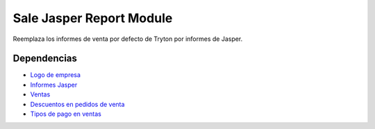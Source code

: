 =========================
Sale Jasper Report Module
=========================

Reemplaza los informes de venta por defecto de Tryton por informes de Jasper.

Dependencias
------------

* `Logo de empresa`_
* `Informes Jasper`_
* Ventas_
* `Descuentos en pedidos de venta`_
* `Tipos de pago en ventas`_

.. _Logo de empresa: ../company_logo/index.html
.. _Informes Jasper: ../jasper_reports/index.html
.. _Ventas: ../sale/index.html
.. _Descuentos en pedidos de venta: ../sale_discount/index.html
.. _Tipos de pago en ventas: ../sale_payment_type/index.html

